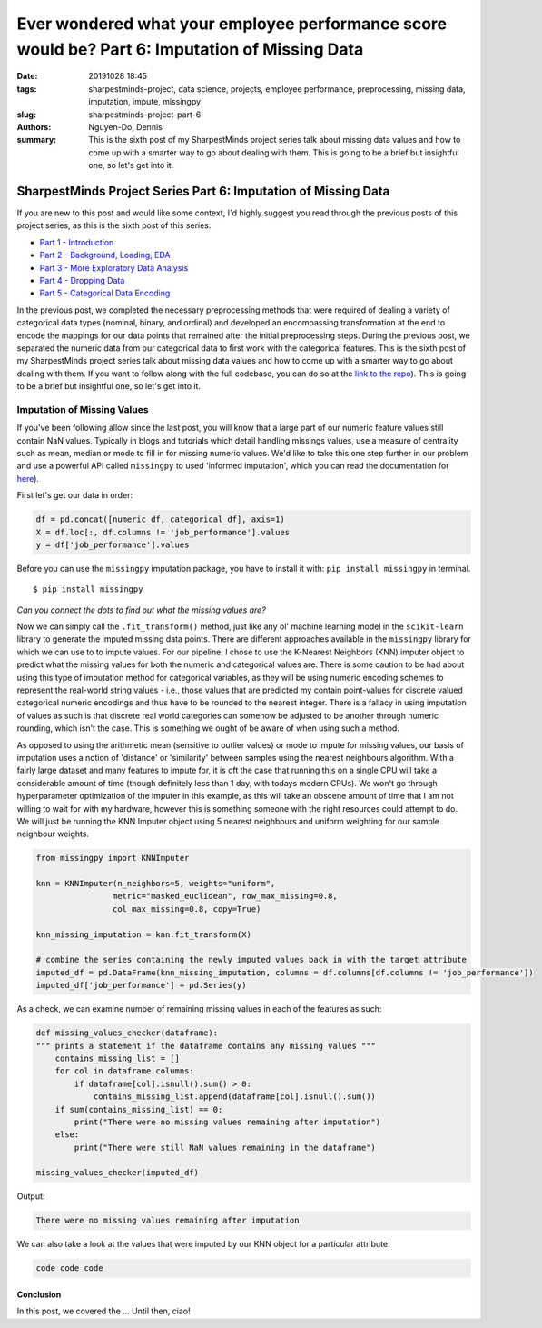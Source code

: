 Ever wondered what your employee performance score would be? Part 6: Imputation of Missing Data
###############################################################################################

:date: 20191028 18:45
:tags: sharpestminds-project, data science, projects, employee performance, preprocessing, missing data, imputation, impute, missingpy
:slug: sharpestminds-project-part-6
:authors: Nguyen-Do, Dennis;
:summary: This is the sixth post of my SharpestMinds project series talk about missing data values and how to come up with a smarter way to go about dealing with them. This is going to be a brief but insightful one, so let's get into it.

***************************************************************
SharpestMinds Project Series Part 6: Imputation of Missing Data
***************************************************************

If you are new to this post and would like some context, I'd highly suggest you read through the previous posts of this project series, as this is the sixth post of this series:

* `Part 1 - Introduction <{filename}./sharpestminds-project-part-1.rst>`_
* `Part 2 - Background, Loading, EDA <{filename}./sharpestminds-project-part-2.rst>`_
* `Part 3 - More Exploratory Data Analysis <{filename}./sharpestminds-project-part-3.rst>`_
* `Part 4 - Dropping Data <{filename}./sharpestminds-project-part-4.rst>`_
* `Part 5 - Categorical Data Encoding <{filename}./sharpestminds-project-part-5.rst>`_

In the previous post, we completed the necessary preprocessing methods that were required of dealing a variety of categorical data types (nominal, binary, and ordinal) and developed an encompassing transformation at the end to encode the mappings for our data points that remained after the initial preprocessing steps. During the previous post, we separated the numeric data from our categorical data to first work with the categorical features. This is the sixth post of my SharpestMinds project series talk about missing data values and how to come up with a smarter way to go about dealing with them. If you want to follow along with the full codebase, you can do so at the `link to the repo <https://github.com/SJHH-Nguyen-D/sharpestminds-project>`_). This is going to be a brief but insightful one, so let's get into it. 

============================
Imputation of Missing Values
============================

If you've been following allow since the last post, you will know that a large part of our numeric feature values still contain NaN values. Typically in blogs and tutorials which detail handling missings values, use a measure of centrality such as mean, median or mode to fill in for missing numeric values. We'd like to take this one step further in our problem and use a powerful API called ``missingpy`` to used 'informed imputation', which you can read the documentation for `here <https://pypi.org/project/missingpy/>`_).


First let's get our data in order:


.. code-block:: python3

    df = pd.concat([numeric_df, categorical_df], axis=1)
    X = df.loc[:, df.columns != 'job_performance'].values
    y = df['job_performance'].values

Before you can use the ``missingpy`` imputation package, you have to install it with: ``pip install missingpy`` in terminal. 

::

    $ pip install missingpy


.. image:: /assets/connect_the_dots.jpg
    :width: 600px
    :height: 380px
    :alt: connect the dots
    :align: center

*Can you connect the dots to find out what the missing values are?*


Now we can simply call the ``.fit_transform()`` method, just like any ol' machine learning model in the ``scikit-learn`` library to generate the imputed missing data points. There are different approaches available in the ``missingpy`` library for which we can use to to impute values. For our pipeline, I chose to use the K-Nearest Neighbors (KNN) imputer object to predict what the missing values for both the numeric and categorical values are. There is some caution to be had about using this type of imputation method for categorical variables, as they will be using numeric encoding schemes to represent the real-world string values - i.e., those values that are predicted my contain point-values for discrete valued categorical numeric encodings and thus have to be rounded to the nearest integer. There is a fallacy in using imputation of values as such is that discrete real world categories can somehow be adjusted to be another through numeric rounding, which isn't the case. This is something we ought of be aware of when using such a method. 

As opposed to using the arithmetic mean (sensitive to outlier values) or mode to impute for missing values,  our basis of imputation uses a notion of 'distance' or 'similarity' between samples using the nearest neighbours algorithm. With a fairly large dataset and many features to impute for, it is oft the case that running this on a single CPU will take a considerable amount of time (though definitely less than 1 day, with todays modern CPUs). We won't go through hyperparameter optimization of the imputer in this example, as this will take an obscene amount of time that I am not willing to wait for with my hardware, however this is something someone with the right resources could attempt to do. We will just be running the KNN Imputer object using 5 nearest neighbours and uniform weighting for our sample neighbour weights.

.. code-block:: python3

    from missingpy import KNNImputer

    knn = KNNImputer(n_neighbors=5, weights="uniform",
                    metric="masked_euclidean", row_max_missing=0.8,
                    col_max_missing=0.8, copy=True)

    knn_missing_imputation = knn.fit_transform(X)

    # combine the series containing the newly imputed values back in with the target attribute
    imputed_df = pd.DataFrame(knn_missing_imputation, columns = df.columns[df.columns != 'job_performance'])
    imputed_df['job_performance'] = pd.Series(y)


As a check, we can examine number of remaining missing values in each of the features as such:

.. code-block:: python3

    def missing_values_checker(dataframe):
    """ prints a statement if the dataframe contains any missing values """
        contains_missing_list = []
        for col in dataframe.columns:
            if dataframe[col].isnull().sum() > 0:
                contains_missing_list.append(dataframe[col].isnull().sum())
        if sum(contains_missing_list) == 0:
            print("There were no missing values remaining after imputation")
        else:
            print("There were still NaN values remaining in the dataframe")

    missing_values_checker(imputed_df)

Output:

.. code-block:: python3

    There were no missing values remaining after imputation

We can also take a look at the values that were imputed by our KNN object for a particular attribute:

.. code-block:: python3

    code code code



Conclusion
**********

In this post, we covered the ... Until then, ciao!
